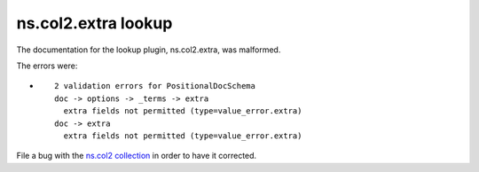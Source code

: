 .. Created with antsibull-docs <ANTSIBULL_DOCS_VERSION>

ns.col2.extra lookup
++++++++++++++++++++

The documentation for the lookup plugin, ns.col2.extra, was malformed.

The errors were:

* ::

        2 validation errors for PositionalDocSchema
        doc -> options -> _terms -> extra
          extra fields not permitted (type=value_error.extra)
        doc -> extra
          extra fields not permitted (type=value_error.extra)


File a bug with the `ns.col2 collection <https://galaxy.ansible.com/ui/repo/published/ns/col2/>`_ in order to have it corrected.
